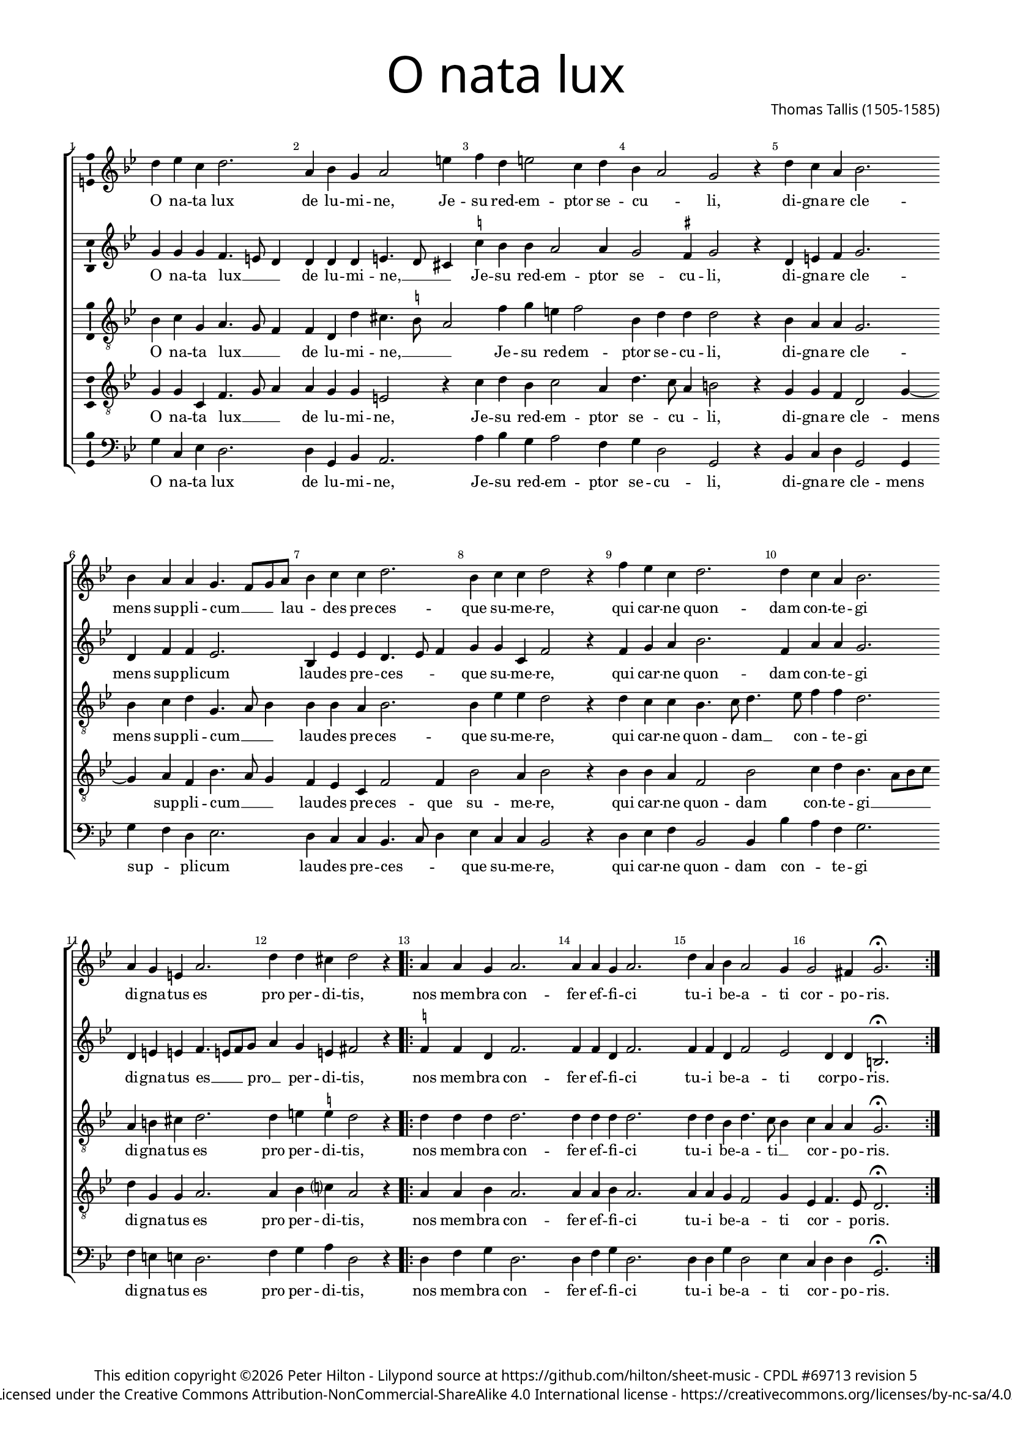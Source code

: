 % CPDL #69713
% Copyright ©2020 Peter Hilton - https://github.com/hilton

\version "2.20.0"
revision = "5"
%\pointAndClickOff

#(set-global-staff-size 15.0)

\paper {
	#(define fonts (make-pango-font-tree "Century Schoolbook L" "Source Sans Pro" "Luxi Mono" (/ 15 20)))
	annotate-spacing = ##f
	two-sided = ##t
	top-margin = 10\mm
	inner-margin = 15\mm
	outer-margin = 15\mm
%	top-markup-spacing = #'( (basic-distance . 8) )
	markup-system-spacing = #'( (padding . 4) )
	system-system-spacing = #'( (basic-distance . 20) (stretchability . 100) )
  	ragged-bottom = ##f
	ragged-last-bottom = ##t
} 

year = #(strftime "©%Y" (localtime (current-time)))

\header {
	title = \markup \medium \fontsize #7 \override #'(font-name . "Source Sans Pro Light") {
		"O nata lux"
	}
	composer = \markup \sans \column \right-align { "Thomas Tallis (1505-1585)" }
	copyright = \markup \sans {
		\vspace #2
		\column \center-align {
			\line {
				This edition copyright \year Peter Hilton - 
				Lilypond source at \with-url #"https://github.com/hilton/sheet-music" https://github.com/hilton/sheet-music - 
				\with-url #"https://www.cpdl.org/wiki/index.php/O_nata_lux_(Thomas_Tallis)" "CPDL #69713"
				revision \revision 
			}
			\line {
				Licensed under the Creative Commons Attribution-NonCommercial-ShareAlike 4.0 International license - \with-url #"https://creativecommons.org/licenses/by-nc-sa/4.0/" https://creativecommons.org/licenses/by-nc-sa/4.0/
			}
		}
	}
	tagline = ##f
}

\layout {
	indent = #0
  	ragged-right = ##f
  	ragged-last = ##f
	\context {
		\Score
		\override BarNumber #'self-alignment-X = #CENTER
		\override BarNumber #'break-visibility = #'#(#f #t #t)
		\override BarLine #'transparent = ##t
		\remove "Metronome_mark_engraver"
		\override VerticalAxisGroup #'staff-staff-spacing = #'((basic-distance . 10) (stretchability . 100))
	}
	\context { 
		\Staff
		\remove "Time_signature_engraver"
	}
	\context { 
		\StaffGroup
		\remove "Span_bar_engraver"	
	}
	\context { 
		\Voice 
		\override NoteHead #'style = #'baroque
		\consists "Horizontal_bracket_engraver"
		\consists "Ambitus_engraver"
	}
}

global = { 
	\key bes \major
	\time 6/4
	\tempo 4 = 96
	\set Staff.midiInstrument = "Choir Aahs"
	\accidentalStyle "forget"
}

showBarLine = { \once \override Score.BarLine #'transparent = ##f }
ficta = { \once \set suggestAccidentals = ##t \override AccidentalSuggestion #'parenthesized = ##f }
fictaParenthesized = { \once \set suggestAccidentals = ##t \override AccidentalSuggestion #'parenthesized = ##t }

superius = \new Voice	{
	\relative c'' {
		d4 es c d2. a4 bes g a2 e'4 f d e2 c4 d 
		bes a2 g r4 d' c a bes2. \break bes4 a a g4. f8 g a bes4 c c d2. bes4 c c d2 r4
		f es c d2. d4 c a bes2. \break a4 g e a2. d4 d cis d2 r4 
		\showBarLine 
		\repeat volta 2 {
			a a g a2. a4 a g a2. d4 a bes a2 g4 g2 fis4 g2. \fermata
		 \showBarLine \bar ":|."
		}
	}
	\addlyrics {
		O na -- ta lux de lu -- mi -- ne, Je -- su red -- em -- ptor se -- 
		cu -- _ li, di -- gna -- re cle -- mens sup -- pli -- cum __ _ _ lau -- _ des pre -- ces -- que su -- me -- re,
		qui car -- ne quon -- dam con -- te -- gi di -- gna -- tus es pro per -- di -- tis,
		nos mem -- bra con -- fer ef -- fi -- ci tu -- i be -- a -- ti cor -- po -- ris.
	}
}

discantus = \new Voice {
	\relative c'' {
		g4 g g f4. e8 d4 d d d e4. d8 cis4 \ficta c'! bes bes a2 a4
		g2 \ficta fis4 g2 r4 d e \ficta f g2. d4 f f es2. bes4 es es d4. es8 f4 g g c, f2 r4
		f g a bes2. f4 a a g2. d4 e e f4. e8 f g a4 g e fis2 r4
		\repeat volta 2 {
			\ficta f! f d f2. f4 f d f2. f4 f d f2 es d4 d b2. \fermata
		}
	}
	\addlyrics {
		O na -- ta lux __ _ _ de lu -- mi -- ne, __ _ _ Je -- su red -- em -- ptor se -- 
		cu -- li, di -- gna -- re cle -- mens sup -- pli -- cum lau -- des pre -- ces -- _ _ que su -- me -- re,
		qui car -- ne quon -- dam con -- te -- gi di -- gna -- tus es __ _ _ pro __ _ per -- di -- tis,
		nos mem -- bra con -- fer ef -- fi -- ci tu -- i be -- a -- ti cor -- po -- ris.
	}
}

contraTenor = \new Voice {
	\relative c' {
		\clef "treble_8"
		bes4 c g a4. g8 f4 f d d' cis4. \ficta b8 a2 f'4 g e f2
		bes,4 d d d2 r4 bes a a g2. bes4 c d g,4. a8 bes4 bes bes a bes2. bes4 es es d2 r4
		d c c bes4. c8 d4. es8 f4 f d2. a4 b cis d2. d4 e \ficta e d2 r4
		\repeat volta 2 {
			d d d d2. d4 d d d2. d4 d bes d4. c8 bes4 c a a g2. \fermata
		}
	}
	\addlyrics {
		O na -- ta lux __ _ _ de lu -- mi -- ne, __ _ _ Je -- su red -- em -- ptor se -- 
		cu -- li, di -- gna -- re cle -- mens sup -- pli -- cum __ _ _ lau -- des pre -- ces -- que su -- me -- re,
		qui car -- ne quon -- dam __ _ con -- _ te -- gi di -- gna -- tus es pro per -- di -- tis,
		nos mem -- bra con -- fer ef -- fi -- ci tu -- i be -- a -- ti __ _ cor -- _ po -- ris.
	}
}

tenor = \new Voice {
	\relative c' {
		\clef "treble_8"
		g4 g c, f4. g8 a4 a g g e2 r4 c'4 d bes c2 a4
		d4. c8 a4 b2 r4 g g f d2 g4 ~ g a4 f bes4. a8 g4 f es c f2 f4 bes2 a4 bes2 r4
		bes bes a f2 bes c4 d bes4. a8 bes c d4 g, g a2. a4 bes c? a2 r4
		\repeat volta 2 {
			a4 a bes a2. a4 a bes a2. a4 a g f2 g4 es f4. es8 d2. \fermata
		}
	}
	\addlyrics {
		O na -- ta lux __ _ _ de lu -- mi -- ne, Je -- su red -- em -- ptor se -- 
		cu -- _ li, di -- gna -- re cle -- mens sup -- pli -- cum __ _ _ lau -- des pre -- ces -- que su -- me -- re,
		qui car -- ne quon -- dam con -- te -- gi __ _ _ _ di -- gna -- tus es pro per -- di -- tis,
		nos mem -- bra con -- fer ef -- fi -- ci tu -- i be -- a -- ti cor -- _ po -- ris.
	}
}

bassus = \new Voice {
	\relative c' {
		\clef bass
		g4 c, es d2. d4 g, bes a2. a'4 bes g a2 f4
		g4 d2 g, r4 bes c d g,2 g4 g' f d es2. d4 c c bes4. c8 d4 es c c bes2 r4
		d es f bes,2 bes4 bes' a f g2. f4 e e d2. f4 g a d,2 r4
		\repeat volta 2 {
			d f g d2. d4 f g d2. d4 d g d2 es4 c d d g,2. \fermata
		}
	}
	\addlyrics {
		O na -- ta lux de lu -- mi -- ne, Je -- su red -- em -- ptor se -- 
		cu -- li, di -- gna -- re cle -- mens sup -- _ pli -- cum lau -- des pre -- ces -- _ _ que su -- me -- re,
		qui car -- ne quon -- dam con -- _ te -- gi di -- gna -- tus es pro per -- di -- tis,
		nos mem -- bra con -- fer ef -- fi -- ci tu -- i be -- a -- ti cor -- _ po -- ris.
	}
}

\score {
	\transpose c c {
		\new StaffGroup << 
			\set Score.proportionalNotationDuration = #(ly:make-moment 5 12)
			\set Score.barNumberVisibility = #all-bar-numbers-visible
			\new Staff << \global \superius >> 
			\new Staff << \global \discantus >> 
			\new Staff << \global \contraTenor >> 
			\new Staff << \global \tenor >> 
			\new Staff << \global \bassus >> 
		>> 
	}
	\header {
		piece = ""
	}
	\layout { }
	\midi {	}
}
